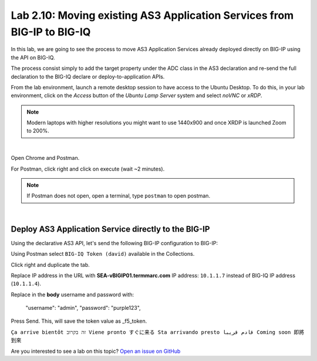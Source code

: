 Lab 2.10: Moving existing AS3 Application Services from BIG-IP to BIG-IQ
------------------------------------------------------------------------

In this lab, we are going to see the process to move AS3 Application Services already 
deployed directly on BIG-IP using the API on BIG-IQ.

The process consist simply to add the target property under the ADC class in the 
AS3 declaration and re-send the full declaration to the BIG-IQ declare or deploy-to-application APIs.

From the lab environment, launch a remote desktop session to have access to the Ubuntu Desktop.
To do this, in your lab environment, click on the *Access* button
of the *Ubuntu Lamp Server* system and select *noVNC* or *xRDP*.

.. note:: Modern laptops with higher resolutions you might want to use 1440x900 and once XRDP is launched Zoom to 200%.

.. image:: ../../pictures/udf_ubuntu_rdp_vnc.png
    :align: left
    :scale: 60%

|

Open Chrome and Postman.

For Postman, click right and click on execute (wait ~2 minutes).

.. note:: If Postman does not open, open a terminal, type ``postman`` to open postman.

.. image:: ../../pictures/postman.png
    :align: center
    :scale: 60%

|

Deploy AS3 Application Service directly to the BIG-IP
~~~~~~~~~~~~~~~~~~~~~~~~~~~~~~~~~~~~~~~~~~~~~~~~~~~~~

Using the declarative AS3 API, let's send the following BIG-IP configuration to BIG-IP:

Using Postman select ``BIG-IQ Token (david)`` available in the Collections.

Click right and duplicate the tab.

Replace IP address in the URL with **SEA-vBIGIP01.termmarc.com** IP address: ``10.1.1.7`` instead of BIG-IQ IP address (``10.1.1.4``).

Replace in the **body** username and password with:

  "username": "admin",
  "password": "purple123",

Press Send. This, will save the token value as _f5_token.

``Ça arrive bientôt זה בקרוב Viene pronto すぐに来る Sta arrivando presto قادم قريبا Coming soon 即將到來``

Are you interested to see a lab on this topic? `Open an issue on GitHub`_

.. _Open an issue on GitHub: https://github.com/f5devcentral/f5-big-iq-lab/issues